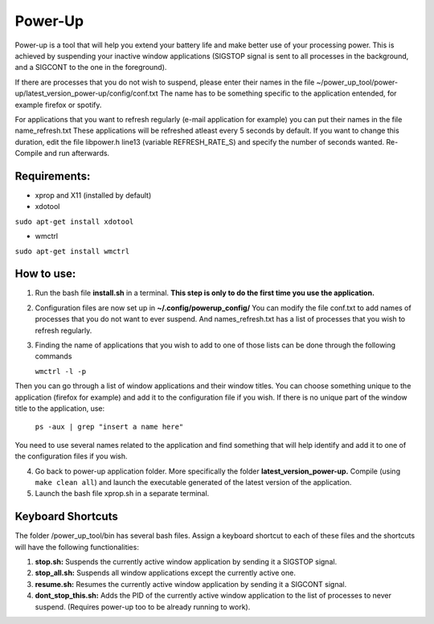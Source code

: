 =========
Power-Up
=========

Power-up is a tool that will help you extend your battery life and make better use of your processing power. This is achieved by suspending your inactive window applications (SIGSTOP signal is sent to all processes in the background, and a SIGCONT to the one in the foreground).

If there are processes that you do not wish to suspend, please enter their names in the file ~/power_up_tool/power-up/latest_version_power-up/config/conf.txt
The name has to be something specific to the application entended, for example firefox or spotify.

For applications that you want to refresh regularly (e-mail application for example) you can put their names in the file name_refresh.txt
These applications will be refreshed atleast every 5 seconds by default. If you want to change this duration, edit the file libpower.h line13 (variable REFRESH_RATE_S) and specify the number of seconds wanted. Re-Compile and run afterwards.

-------------
Requirements:
-------------

* xprop and X11 (installed by default)
  
* xdotool

.. code:: sh

``sudo apt-get install xdotool``

* wmctrl

.. code:: sh

``sudo apt-get install wmctrl``

-----------
How to use:
-----------

1. Run the bash file **install.sh** in a terminal. **This step is only to do the first time you use the application.**
   
2. Configuration files are now set up in **~/.config/powerup_config/** You can modify the file conf.txt to add names of processes that you do not want to ever suspend. And names_refresh.txt has a list of processes that you wish to refresh regularly.
   
3. Finding the name of applications that you wish to add to one of those lists can be done through the following commands

   ``wmctrl -l -p``

Then you can go through a list of window applications and their window titles. You can choose something unique to the application (firefox for example) and add it to the configuration file if you wish.
If there is no unique part of the window title to the application, use:

   ``ps -aux | grep "insert a name here"``

You need to use several names related to the application and find something that will help identify and add it to one of the configuration files if you wish.

4. Go back to power-up application folder. More specifically the folder **latest_version_power-up.** Compile (using ``make clean all``) and launch the executable generated of the latest version of the application.
   
5. Launch the bash file xprop.sh in a separate terminal.

-------------------
Keyboard Shortcuts
-------------------

The folder /power_up_tool/bin has several bash files. Assign a keyboard shortcut to each of these files and the shortcuts will have the following functionalities:

1. **stop.sh:** Suspends the currently active window application by sending it a SIGSTOP signal.
2. **stop_all.sh:** Suspends all window applications except the currently active one.
3. **resume.sh:** Resumes the currently active window application by sending it a SIGCONT signal.
4. **dont_stop_this.sh:** Adds the PID of the currently active window application to the list of processes to never suspend. (Requires power-up too to be already running to work).
